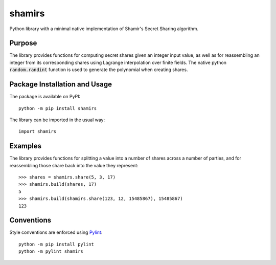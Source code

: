 =======
shamirs
=======

Python library with a minimal native implementation of Shamir's Secret Sharing algorithm.

.. image:: https://badge.fury.io/py/shamirs.svg
   :target: https://badge.fury.io/py/shamirs
   :alt: PyPI version and link.

Purpose
-------
The library provides functions for computing secret shares given an integer input value, as well as for reassembling an integer from its corresponding shares using Lagrange interpolation over finite fields. The native python :code:`random.randint` function is used to generate the polynomial when creating shares.

Package Installation and Usage
------------------------------
The package is available on PyPI::

    python -m pip install shamirs

The library can be imported in the usual way::

    import shamirs

Examples
--------
The library provides functions for splitting a value into a number of shares across a number of parties, and for reassembling those share back into the value they represent::

    >>> shares = shamirs.share(5, 3, 17)
    >>> shamirs.build(shares, 17)
    5
    >>> shamirs.build(shamirs.share(123, 12, 15485867), 15485867)
    123

Conventions
-----------
Style conventions are enforced using `Pylint <https://www.pylint.org>`__::

    python -m pip install pylint
    python -m pylint shamirs
